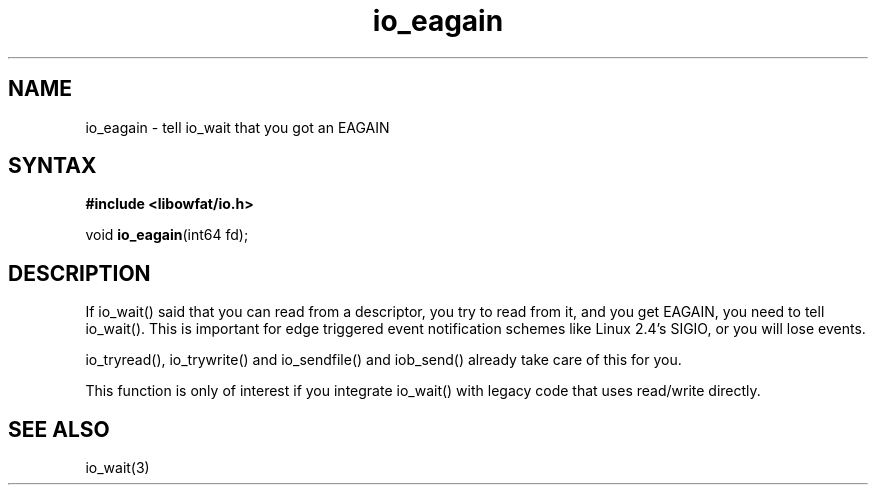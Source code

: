 .TH io_eagain 3
.SH NAME
io_eagain \- tell io_wait that you got an EAGAIN
.SH SYNTAX
.B #include <libowfat/io.h>

void \fBio_eagain\fP(int64 fd);
.SH DESCRIPTION
If io_wait() said that you can read from a descriptor, you try to read
from it, and you get EAGAIN, you need to tell io_wait().  This is
important for edge triggered event notification schemes like Linux 2.4's
SIGIO, or you will lose events.

io_tryread(), io_trywrite() and io_sendfile() and iob_send() already
take care of this for you.

This function is only of interest if you integrate io_wait() with legacy
code that uses read/write directly.
.SH "SEE ALSO"
io_wait(3)

